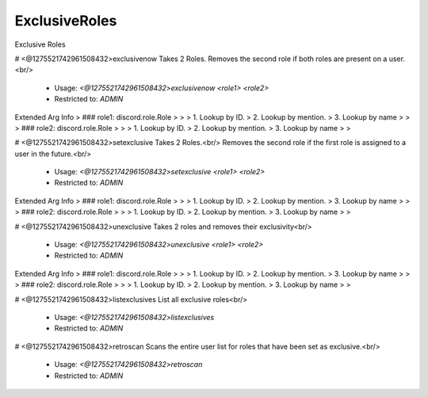 ExclusiveRoles
==============

Exclusive Roles

# <@1275521742961508432>exclusivenow
Takes 2 Roles. Removes the second role if both roles are present on a user.<br/>
 - Usage: `<@1275521742961508432>exclusivenow <role1> <role2>`
 - Restricted to: `ADMIN`
Extended Arg Info
> ### role1: discord.role.Role
> 
> 
>     1. Lookup by ID.
>     2. Lookup by mention.
>     3. Lookup by name
> 
>     
> ### role2: discord.role.Role
> 
> 
>     1. Lookup by ID.
>     2. Lookup by mention.
>     3. Lookup by name
> 
>     


# <@1275521742961508432>setexclusive
Takes 2 Roles.<br/>
Removes the second role if the first role is assigned to a user in the future.<br/>
 - Usage: `<@1275521742961508432>setexclusive <role1> <role2>`
 - Restricted to: `ADMIN`
Extended Arg Info
> ### role1: discord.role.Role
> 
> 
>     1. Lookup by ID.
>     2. Lookup by mention.
>     3. Lookup by name
> 
>     
> ### role2: discord.role.Role
> 
> 
>     1. Lookup by ID.
>     2. Lookup by mention.
>     3. Lookup by name
> 
>     


# <@1275521742961508432>unexclusive
Takes 2 roles and removes their exclusivity<br/>
 - Usage: `<@1275521742961508432>unexclusive <role1> <role2>`
 - Restricted to: `ADMIN`
Extended Arg Info
> ### role1: discord.role.Role
> 
> 
>     1. Lookup by ID.
>     2. Lookup by mention.
>     3. Lookup by name
> 
>     
> ### role2: discord.role.Role
> 
> 
>     1. Lookup by ID.
>     2. Lookup by mention.
>     3. Lookup by name
> 
>     


# <@1275521742961508432>listexclusives
List all exclusive roles<br/>
 - Usage: `<@1275521742961508432>listexclusives`
 - Restricted to: `ADMIN`


# <@1275521742961508432>retroscan
Scans the entire user list for roles that have been set as exclusive.<br/>
 - Usage: `<@1275521742961508432>retroscan`
 - Restricted to: `ADMIN`


